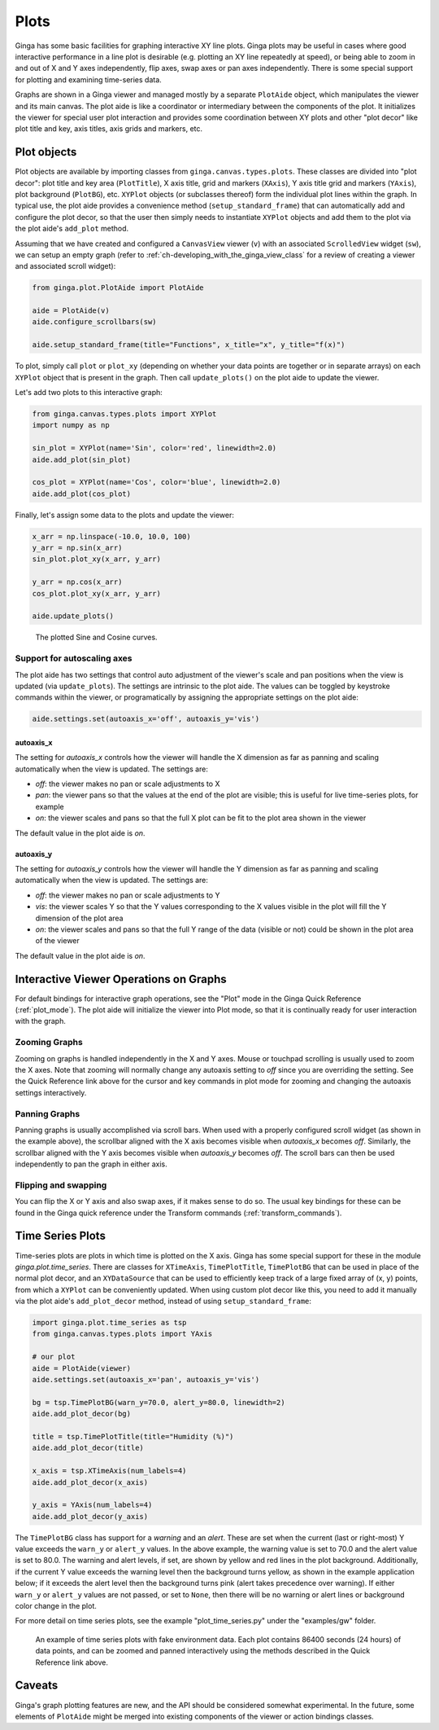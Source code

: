 .. _ch-plots:

+++++
Plots
+++++

Ginga has some basic facilities for graphing interactive XY line plots.
Ginga plots may be useful in cases where good interactive performance in
a line plot is desirable (e.g. plotting an XY line repeatedly at speed),
or being able to zoom in and out of X and Y axes independently, flip
axes, swap axes or pan axes independently.
There is some special support for plotting and examining time-series
data.

Graphs are shown in a Ginga viewer and managed mostly by a separate
``PlotAide`` object, which manipulates the viewer and its main canvas.
The plot aide is like a coordinator or intermediary between the
components of the plot.  It initializes the viewer for special user
plot interaction and provides some coordination between XY plots and
other "plot decor" like plot title and key, axis titles, axis grids and
markers, etc.  

============
Plot objects
============
Plot objects are available by importing classes from
``ginga.canvas.types.plots``.  These classes are divided into "plot
decor": plot title and key area (``PlotTitle``), X axis title, grid and
markers (``XAxis``), Y axis title grid and markers (``YAxis``), plot
background (``PlotBG``), etc. ``XYPlot`` objects (or subclasses
thereof) form the individual plot lines within the graph.
In typical use, the plot aide provides a convenience method
(``setup_standard_frame``) that can automatically add and configure the
plot decor, so that the user then simply needs to instantiate
``XYPlot`` objects and add them to the plot via the plot aide's
``add_plot`` method.

Assuming that we have created and configured a ``CanvasView`` viewer
(``v``) with an associated ``ScrolledView`` widget (``sw``), we can
setup an empty graph (refer to
:ref:`ch-developing_with_the_ginga_view_class` for a review of creating
a viewer and associated scroll widget): 

.. code-block:: python

    from ginga.plot.PlotAide import PlotAide

    aide = PlotAide(v)
    aide.configure_scrollbars(sw)

    aide.setup_standard_frame(title="Functions", x_title="x", y_title="f(x)")

    
To plot, simply call ``plot`` or ``plot_xy`` (depending on whether your
data points are together or in separate arrays) on each ``XYPlot``
object that is present in the graph.  Then call ``update_plots()`` on
the plot aide to update the viewer.  

Let's add two plots to this interactive graph:

.. code-block:: python

    from ginga.canvas.types.plots import XYPlot
    import numpy as np
    
    sin_plot = XYPlot(name='Sin', color='red', linewidth=2.0)
    aide.add_plot(sin_plot)
    
    cos_plot = XYPlot(name='Cos', color='blue', linewidth=2.0)
    aide.add_plot(cos_plot)


Finally, let's assign some data to the plots and update the viewer:

.. code-block:: python

    x_arr = np.linspace(-10.0, 10.0, 100)
    y_arr = np.sin(x_arr)
    sin_plot.plot_xy(x_arr, y_arr)

    y_arr = np.cos(x_arr)
    cos_plot.plot_xy(x_arr, y_arr)

    aide.update_plots()

    
.. _plots_fig1:
.. figure:: figures/plot_sine.png
   :scale: 100%
   :figclass: h

   The plotted Sine and Cosine curves.


Support for autoscaling axes
============================
The plot aide has two settings that control auto adjustment of the
viewer's scale and pan positions when the view is updated (via
``update_plots``).  The settings are intrinsic to the plot aide.
The values can be toggled by keystroke commands within the viewer, or
programatically by assigning the appropriate settings on the plot aide:

.. code-block:: python

    aide.settings.set(autoaxis_x='off', autoaxis_y='vis')


autoaxis_x
----------

The setting for `autoaxis_x` controls how the viewer will handle the X
dimension as far as panning and scaling automatically when the view is
updated. The settings are:

* `off`: the viewer makes no pan or scale adjustments to X
* `pan`: the viewer pans so that the values at the end of the plot are
  visible; this is useful for live time-series plots, for example
* `on`: the viewer scales and pans so that the full X plot can be fit
  to the plot area shown in the viewer

The default value in the plot aide is `on`.  

autoaxis_y
----------

The setting for `autoaxis_y` controls how the viewer will handle the Y
dimension as far as panning and scaling automatically when the view is
updated. The settings are:

* `off`: the viewer makes no pan or scale adjustments to Y
* `vis`: the viewer scales Y so that the Y values corresponding to the X
  values visible in the plot will fill the Y dimension of the plot area
* `on`: the viewer scales and pans so that the full Y range of the data
  (visible or not) could be shown in the plot area of the viewer
  
The default value in the plot aide is `on`.

=======================================
Interactive Viewer Operations on Graphs
=======================================

For default bindings for interactive graph operations, see the "Plot"
mode in the Ginga Quick Reference (:ref:`plot_mode`).  The plot aide
will initialize the viewer into Plot mode, so that it is continually
ready for user interaction with the graph.

Zooming Graphs
==============

Zooming on graphs is handled independently in the X and Y axes.
Mouse or touchpad scrolling is usually used to zoom the X axes.
Note that zooming will normally change any autoaxis setting to `off`
since you are overriding the setting.
See the Quick Reference link above for the cursor and key commands
in plot mode for zooming and changing the autoaxis settings
interactively.

Panning Graphs
==============

Panning graphs is usually accomplished via scroll bars.
When used with a properly configured scroll widget (as shown in the
example above), the scrollbar aligned with the X axis becomes visible
when `autoaxis_x` becomes `off`.
Similarly, the scrollbar aligned with the Y axis becomes visible when
`autoaxis_y` becomes `off`.  The scroll bars can then be used
independently to pan the graph in either axis.

Flipping and swapping
=====================

You can flip the X or Y axis and also swap axes, if it makes sense to do
so.  The usual key bindings for these can be found in the Ginga quick
reference under the Transform commands (:ref:`transform_commands`). 

=================
Time Series Plots
=================

Time-series plots are plots in which time is plotted on the X axis.
Ginga has some special support for these in the module
`ginga.plot.time_series`.  There are classes for ``XTimeAxis``,
``TimePlotTitle``, ``TimePlotBG`` that can be used in place of the
normal plot decor, and an ``XYDataSource`` that can be used to
efficiently keep track of a large fixed array of (x, y) points, from
which a ``XYPlot`` can be conveniently updated.
When using custom plot decor like this, you need to add it manually via
the plot aide's ``add_plot_decor`` method, instead of using
``setup_standard_frame``: 

.. code-block:: python

    import ginga.plot.time_series as tsp
    from ginga.canvas.types.plots import YAxis

    # our plot
    aide = PlotAide(viewer)
    aide.settings.set(autoaxis_x='pan', autoaxis_y='vis')

    bg = tsp.TimePlotBG(warn_y=70.0, alert_y=80.0, linewidth=2)
    aide.add_plot_decor(bg)

    title = tsp.TimePlotTitle(title="Humidity (%)")
    aide.add_plot_decor(title)

    x_axis = tsp.XTimeAxis(num_labels=4)
    aide.add_plot_decor(x_axis)

    y_axis = YAxis(num_labels=4)
    aide.add_plot_decor(y_axis)


The ``TimePlotBG`` class has support for a `warning` and an `alert`.
These are set when the current (last or right-most) Y value exceeds the
``warn_y`` or ``alert_y`` values.
In the above example, the warning value is set to 70.0 and the alert
value is set to 80.0.  The warning and alert levels, if set, are shown
by yellow and red lines in the plot background. Additionally, if the
current Y value exceeds the warning level then the background turns
yellow, as shown in the example application below; if it exceeds the
alert level then the background turns pink (alert takes precedence over
warning).  If either ``warn_y`` or ``alert_y`` values are not passed, or
set to ``None``, then there will be no warning or alert lines or
background color change in the plot.

For more detail on time series plots, see the example
"plot_time_series.py" under the "examples/gw" folder.

.. _plots_fig2:
.. figure:: figures/plot_time_series.png
   :scale: 100%
   :figclass: h

   An example of time series plots with fake environment data.  Each
   plot contains 86400 seconds (24 hours) of data points, and can be
   zoomed and panned interactively using the methods described in the
   Quick Reference link above.


=======
Caveats
=======

Ginga's graph plotting features are new, and the API should be
considered somewhat experimental.  In the future, some elements of
``PlotAide`` might be merged into existing components of the viewer or
action bindings classes.






